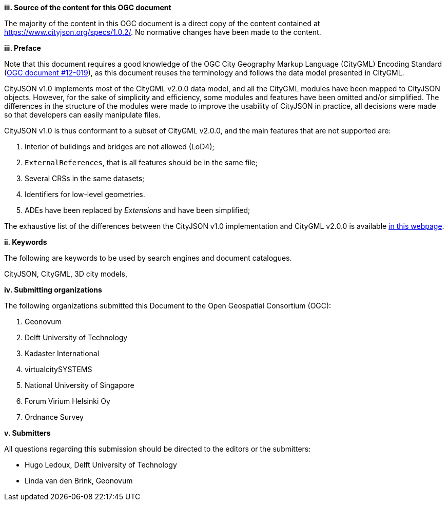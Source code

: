 

[big]*iii.   Source of the content for this OGC document*

The majority of the content in this OGC document is a direct copy of the content contained at https://www.cityjson.org/specs/1.0.2/[https://www.cityjson.org/specs/1.0.2/].
No normative changes have been made to the content.


[big]*iii.   Preface*


Note that this document requires a good knowledge of the OGC City Geography Markup Language (CityGML) Encoding Standard (https://portal.opengeospatial.org/files/?artifact_id=47842[OGC document #12-019]), as this document reuses the terminology and follows the data model presented in CityGML.

CityJSON v1.0 implements most of the CityGML v2.0.0 data model, and all the CityGML modules have been mapped to CityJSON objects.
However, for the sake of simplicity and efficiency, some modules and features have been omitted and/or simplified.
The differences in the structure of the modules were made to improve the usability of CityJSON in practice, all decisions were made so that developers can easily manipulate files.

CityJSON v1.0 is thus conformant to a subset of CityGML v2.0.0, and the main features that are not supported are:

  1. Interior of buildings and bridges are not allowed (LoD4);
  2. `ExternalReferences`, that is all features should be in the same file;
  3. Several CRSs in the same datasets;
  4. Identifiers for low-level geometries.
  5. ADEs have been replaced by _Extensions_ and have been simplified;

The exhaustive list of the differences between the CityJSON v1.0 implementation and CityGML v2.0.0 is available https://www.cityjson.org/citygml-compatibility[in this webpage].

[big]*ii.    Keywords*

The following are keywords to be used by search engines and document catalogues.

CityJSON, CityGML, 3D city models,

[big]*iv.    Submitting organizations*

The following organizations submitted this Document to the Open Geospatial Consortium (OGC):

  1.  Geonovum
  2.  Delft University of Technology
  3.  Kadaster International
  4.  virtualcitySYSTEMS
  5.  National University of Singapore
  6.  Forum Virium Helsinki Oy
  7.  Ordnance Survey


[big]*v.     Submitters*

All questions regarding this submission should be directed to the editors or the submitters:

  - Hugo Ledoux, Delft University of Technology
  - Linda van den Brink, Geonovum

